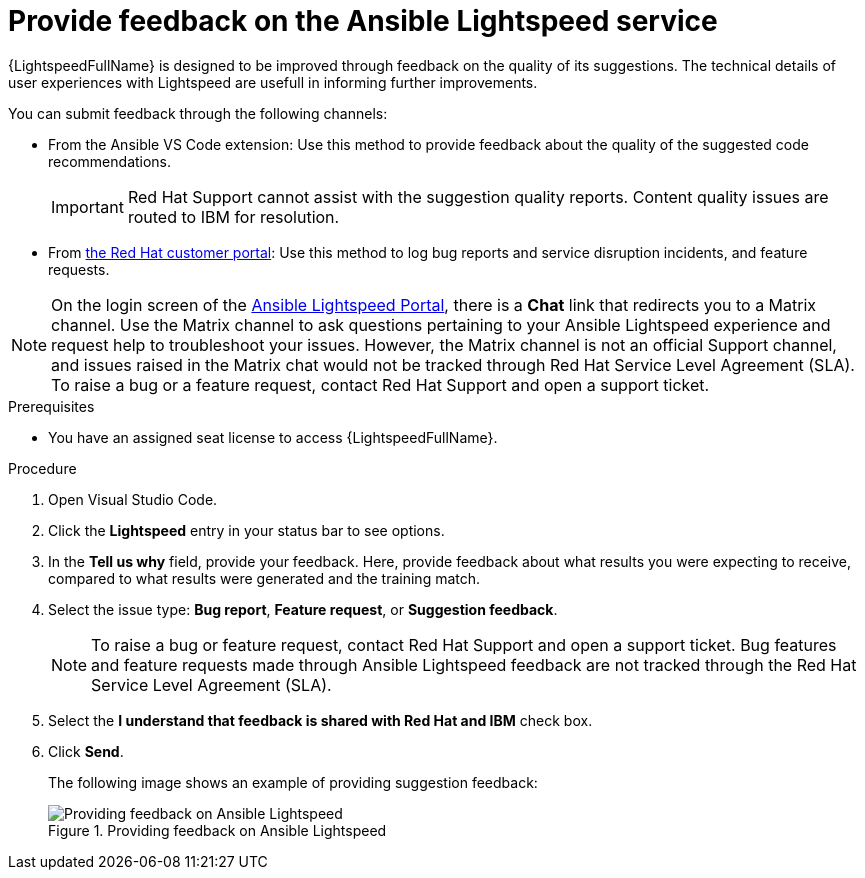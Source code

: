 :_content-type: PROCEDURE

[id="provide-feedback_{context}"]

= Provide feedback on the Ansible Lightspeed service

{LightspeedFullName} is designed to be improved through feedback on the quality of its suggestions. The technical details of user experiences with Lightspeed are usefull in informing further improvements.

You can submit feedback through the following channels: 

* From the Ansible VS Code extension: Use this method to provide feedback about the quality of the suggested code recommendations.
+
IMPORTANT: Red Hat Support cannot assist with the suggestion quality reports. Content quality issues are routed to IBM for resolution.

* From link:access.redhat.com[the Red Hat customer portal]: Use this method to log bug reports and service disruption incidents, and feature requests.

NOTE: On the login screen of the link:https://c.ai.ansible.redhat.com/[Ansible Lightspeed Portal], there is a *Chat* link that redirects you to a Matrix channel. Use the Matrix channel to ask questions pertaining to your Ansible Lightspeed experience and request help to troubleshoot your issues. However, the Matrix channel is not an official Support channel, and issues raised in the Matrix chat would not be tracked through Red Hat Service Level Agreement (SLA). To raise a bug or a feature request, contact Red Hat Support and open a support ticket.  

.Prerequisites

* You have an assigned seat license to access {LightspeedFullName}.

.Procedure

. Open Visual Studio Code.
. Click the *Lightspeed* entry in your status bar to see options. 
. In the *Tell us why* field, provide your feedback. Here, provide feedback about what results you were expecting to receive, compared to what results were generated and the training match.
. Select the issue type: *Bug report*, *Feature request*, or *Suggestion feedback*. 
+
NOTE: To raise a bug or feature request, contact Red Hat Support and open a support ticket. Bug features and feature requests made through Ansible Lightspeed feedback are not tracked through the Red Hat Service Level Agreement (SLA).
+
. Select the *I understand that feedback is shared with Red Hat and IBM* check box. 
. Click *Send*.
+
The following image shows an example of providing suggestion feedback: 
+

.Providing feedback on Ansible Lightspeed
image::lightspeed-provide-feedback.png[Providing feedback on Ansible Lightspeed]

